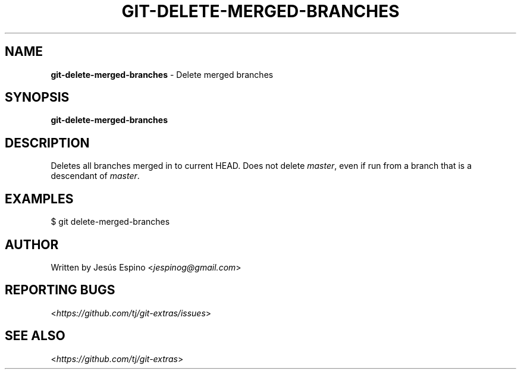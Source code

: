 .\" generated with Ronn/v0.7.3
.\" http://github.com/rtomayko/ronn/tree/0.7.3
.
.TH "GIT\-DELETE\-MERGED\-BRANCHES" "1" "October 2015" "" "Git Extras"
.
.SH "NAME"
\fBgit\-delete\-merged\-branches\fR \- Delete merged branches
.
.SH "SYNOPSIS"
\fBgit\-delete\-merged\-branches\fR
.
.SH "DESCRIPTION"
Deletes all branches merged in to current HEAD\. Does not delete \fImaster\fR, even if run from a branch that is a descendant of \fImaster\fR\.
.
.SH "EXAMPLES"
.
.nf

$ git delete\-merged\-branches
.
.fi
.
.SH "AUTHOR"
Written by Jesús Espino <\fIjespinog@gmail\.com\fR>
.
.SH "REPORTING BUGS"
<\fIhttps://github\.com/tj/git\-extras/issues\fR>
.
.SH "SEE ALSO"
<\fIhttps://github\.com/tj/git\-extras\fR>
